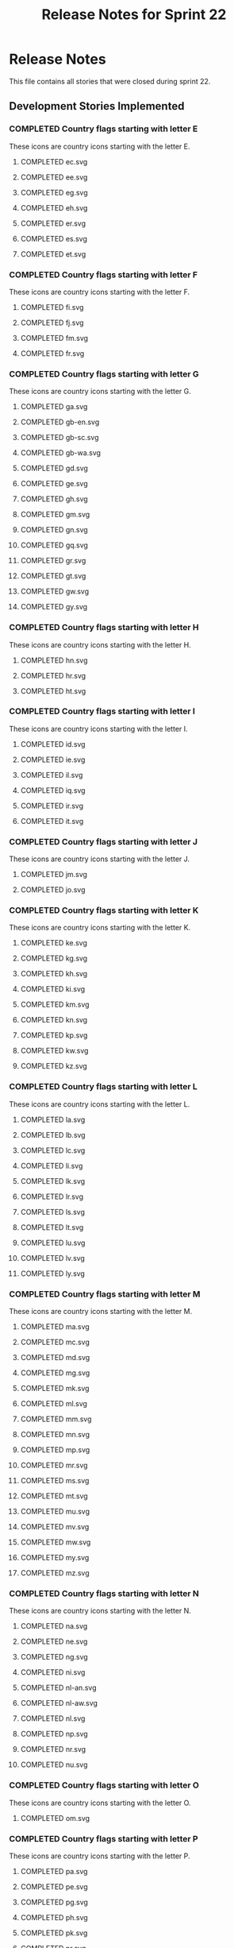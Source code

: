 #+title: Release Notes for Sprint 22
#+options: date:nil toc:nil author:nil num:nil
#+todo: ANALYSIS IMPLEMENTATION TESTING | COMPLETED CANCELLED
#+tags: story(s) epic(e) task(t) note(n) spike(p)

* Release Notes

This file contains all stories that were closed during sprint 22.

** Development Stories Implemented

*** COMPLETED Country flags starting with letter E

These icons are country icons starting with the letter E.

**** COMPLETED ec.svg
**** COMPLETED ee.svg
**** COMPLETED eg.svg
**** COMPLETED eh.svg
**** COMPLETED er.svg
**** COMPLETED es.svg
**** COMPLETED et.svg

*** COMPLETED Country flags starting with letter F

These icons are country icons starting with the letter F.

**** COMPLETED fi.svg
**** COMPLETED fj.svg
**** COMPLETED fm.svg
**** COMPLETED fr.svg

*** COMPLETED Country flags starting with letter G

These icons are country icons starting with the letter G.

**** COMPLETED ga.svg
**** COMPLETED gb-en.svg
**** COMPLETED gb-sc.svg
**** COMPLETED gb-wa.svg
**** COMPLETED gd.svg
**** COMPLETED ge.svg
**** COMPLETED gh.svg
**** COMPLETED gm.svg
**** COMPLETED gn.svg
**** COMPLETED gq.svg
**** COMPLETED gr.svg
**** COMPLETED gt.svg
**** COMPLETED gw.svg
**** COMPLETED gy.svg

*** COMPLETED Country flags starting with letter H
    CLOSED: [2012-12-17 Mon 07:34]

These icons are country icons starting with the letter H.

**** COMPLETED hn.svg
**** COMPLETED hr.svg
**** COMPLETED ht.svg

*** COMPLETED Country flags starting with letter I

These icons are country icons starting with the letter I.

**** COMPLETED id.svg
**** COMPLETED ie.svg
**** COMPLETED il.svg
**** COMPLETED iq.svg
**** COMPLETED ir.svg
**** COMPLETED it.svg

*** COMPLETED Country flags starting with letter J

These icons are country icons starting with the letter J.

**** COMPLETED jm.svg
**** COMPLETED jo.svg

*** COMPLETED Country flags starting with letter K

These icons are country icons starting with the letter K.

**** COMPLETED ke.svg
**** COMPLETED kg.svg
**** COMPLETED kh.svg
**** COMPLETED ki.svg
**** COMPLETED km.svg
**** COMPLETED kn.svg
**** COMPLETED kp.svg
**** COMPLETED kw.svg
**** COMPLETED kz.svg

*** COMPLETED Country flags starting with letter L

These icons are country icons starting with the letter L.

**** COMPLETED la.svg
**** COMPLETED lb.svg
**** COMPLETED lc.svg
**** COMPLETED li.svg
**** COMPLETED lk.svg
**** COMPLETED lr.svg
**** COMPLETED ls.svg
**** COMPLETED lt.svg
**** COMPLETED lu.svg
**** COMPLETED lv.svg
**** COMPLETED ly.svg

*** COMPLETED Country flags starting with letter M

These icons are country icons starting with the letter M.

**** COMPLETED ma.svg
**** COMPLETED mc.svg
**** COMPLETED md.svg
**** COMPLETED mg.svg
**** COMPLETED mk.svg
**** COMPLETED ml.svg
**** COMPLETED mm.svg
**** COMPLETED mn.svg
**** COMPLETED mp.svg
**** COMPLETED mr.svg
**** COMPLETED ms.svg
**** COMPLETED mt.svg
**** COMPLETED mu.svg
**** COMPLETED mv.svg
**** COMPLETED mw.svg
**** COMPLETED my.svg
**** COMPLETED mz.svg

*** COMPLETED Country flags starting with letter N

These icons are country icons starting with the letter N.

**** COMPLETED na.svg
**** COMPLETED ne.svg
**** COMPLETED ng.svg
**** COMPLETED ni.svg
**** COMPLETED nl-an.svg
**** COMPLETED nl-aw.svg
**** COMPLETED nl.svg
**** COMPLETED np.svg
**** COMPLETED nr.svg
**** COMPLETED nu.svg

*** COMPLETED Country flags starting with letter O

These icons are country icons starting with the letter O.

**** COMPLETED om.svg

*** COMPLETED Country flags starting with letter P

These icons are country icons starting with the letter P.

**** COMPLETED pa.svg
**** COMPLETED pe.svg
**** COMPLETED pg.svg
**** COMPLETED ph.svg
**** COMPLETED pk.svg
**** COMPLETED pr.svg
**** COMPLETED ps.svg
**** COMPLETED pt.svg
**** COMPLETED pw.svg
**** COMPLETED py.svg

*** COMPLETED Country flags starting with letter Q

These icons are country icons starting with the letter Q.

**** COMPLETED qa.svg

*** COMPLETED Country flags starting with letter R

These icons are country icons starting with the letter R.

**** COMPLETED rw.svg

** Deprecated Development Stories
